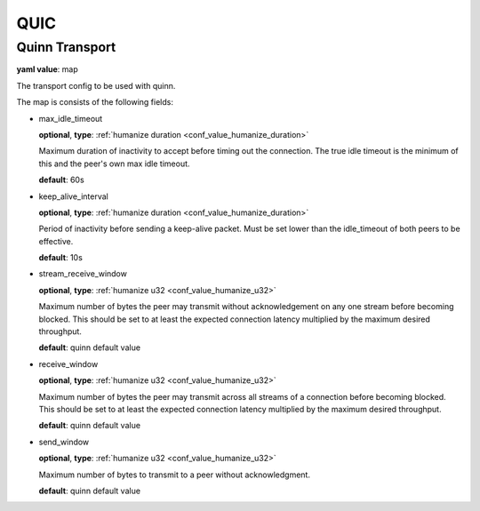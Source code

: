 
.. _configure_quic_value_types:

****
QUIC
****

.. _conf_value_quinn_transport:

Quinn Transport
===============

**yaml value**: map

The transport config to be used with quinn.

The map is consists of the following fields:

* max_idle_timeout

  **optional**, **type**: :ref:`humanize duration <conf_value_humanize_duration>`

  Maximum duration of inactivity to accept before timing out the connection.
  The true idle timeout is the minimum of this and the peer's own max idle timeout.

  **default**: 60s

* keep_alive_interval

  **optional**, **type**: :ref:`humanize duration <conf_value_humanize_duration>`

  Period of inactivity before sending a keep-alive packet.
  Must be set lower than the idle_timeout of both peers to be effective.

  **default**: 10s

* stream_receive_window

  **optional**, **type**: :ref:`humanize u32 <conf_value_humanize_u32>`

  Maximum number of bytes the peer may transmit without acknowledgement on any one stream before becoming blocked.
  This should be set to at least the expected connection latency multiplied by the maximum desired throughput.

  **default**: quinn default value

* receive_window

  **optional**, **type**: :ref:`humanize u32 <conf_value_humanize_u32>`

  Maximum number of bytes the peer may transmit across all streams of a connection before becoming blocked.
  This should be set to at least the expected connection latency multiplied by the maximum desired throughput.

  **default**: quinn default value

* send_window

  **optional**, **type**: :ref:`humanize u32 <conf_value_humanize_u32>`

  Maximum number of bytes to transmit to a peer without acknowledgment.

  **default**: quinn default value

.. versionadded:: 1.9.9
